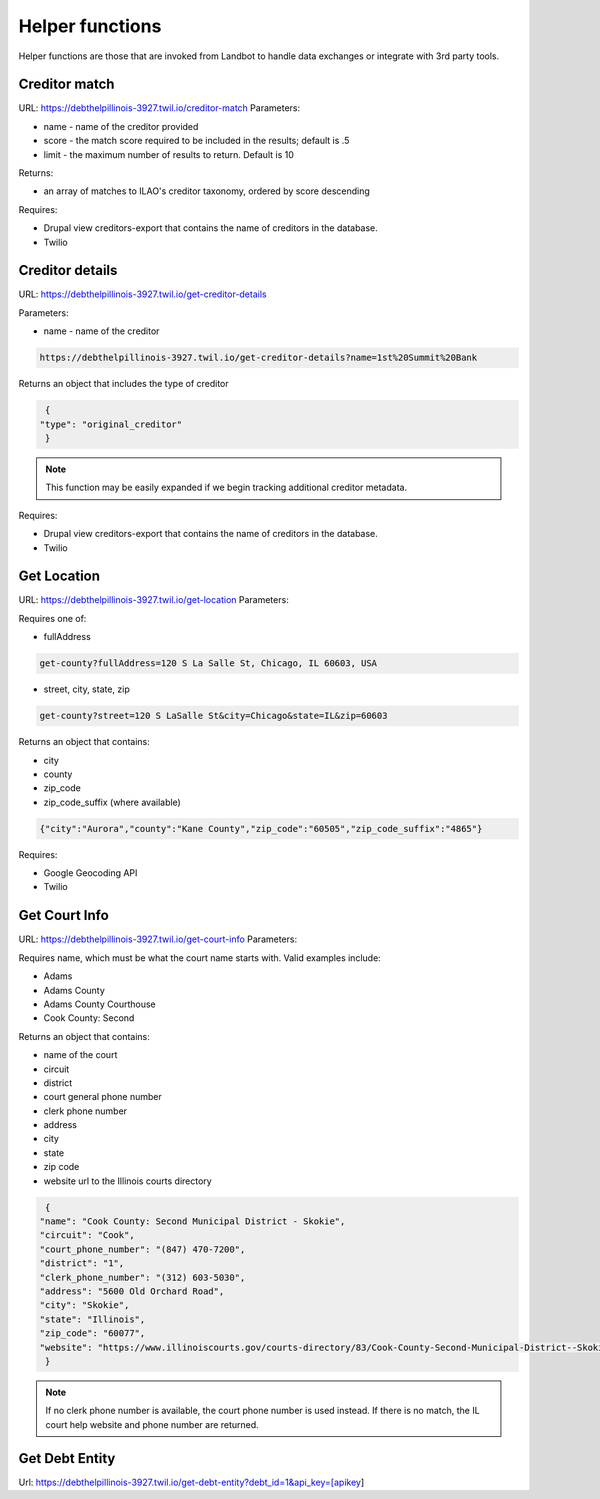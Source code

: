 ===========================
Helper functions
===========================

Helper functions are those that are invoked from Landbot to handle data exchanges or integrate with 3rd party tools.


Creditor match
=================

URL: https://debthelpillinois-3927.twil.io/creditor-match
Parameters: 

* name - name of the creditor provided
* score - the match score required to be included in the results; default is .5
* limit - the maximum number of results to return. Default is 10

Returns:

* an array of matches to ILAO's creditor taxonomy, ordered by score descending 

Requires:

* Drupal view creditors-export that contains the name of creditors in the database.
* Twilio

Creditor details
==================
URL: https://debthelpillinois-3927.twil.io/get-creditor-details

Parameters: 

* name - name of the creditor 

.. code-block:: 

   https://debthelpillinois-3927.twil.io/get-creditor-details?name=1st%20Summit%20Bank

Returns an object that includes the type of creditor

.. code-block::

   {
  "type": "original_creditor"
   }

.. note:: This function may be easily expanded if we begin tracking additional creditor metadata. 

Requires:

* Drupal view creditors-export that contains the name of creditors in the database.
* Twilio

Get Location
===============

URL: https://debthelpillinois-3927.twil.io/get-location
Parameters: 

Requires one of:

* fullAddress

.. code-block::

   get-county?fullAddress=120 S La Salle St, Chicago, IL 60603, USA
   
* street, city, state, zip

.. code-block::

   get-county?street=120 S LaSalle St&city=Chicago&state=IL&zip=60603

  

Returns an object that contains:

* city
* county
* zip_code
* zip_code_suffix (where available)

.. code-block::

   {"city":"Aurora","county":"Kane County","zip_code":"60505","zip_code_suffix":"4865"}

Requires:

* Google Geocoding API
* Twilio

Get Court Info
================

URL: https://debthelpillinois-3927.twil.io/get-court-info
Parameters: 

Requires name, which must be what the court name starts with. Valid examples include:

* Adams
* Adams County
* Adams County Courthouse
* Cook County: Second

Returns an object that contains:

* name of the court
* circuit
* district
* court general phone number
* clerk phone number
* address
* city
* state
* zip code
* website url to the Illinois courts directory


.. code-block::

   {
  "name": "Cook County: Second Municipal District - Skokie",
  "circuit": "Cook",
  "court_phone_number": "(847) 470-7200",
  "district": "1",
  "clerk_phone_number": "(312) 603-5030",
  "address": "5600 Old Orchard Road",
  "city": "Skokie",
  "state": "Illinois",
  "zip_code": "60077",
  "website": "https://www.illinoiscourts.gov/courts-directory/83/Cook-County-Second-Municipal-District--Skokie/court/"
   }
   
.. note:: If no clerk phone number is available, the court phone number is used instead. If there is no match, the IL court help website and phone number are returned.

Get Debt Entity
===================

Url: https://debthelpillinois-3927.twil.io/get-debt-entity?debt_id=1&api_key=[apikey]

